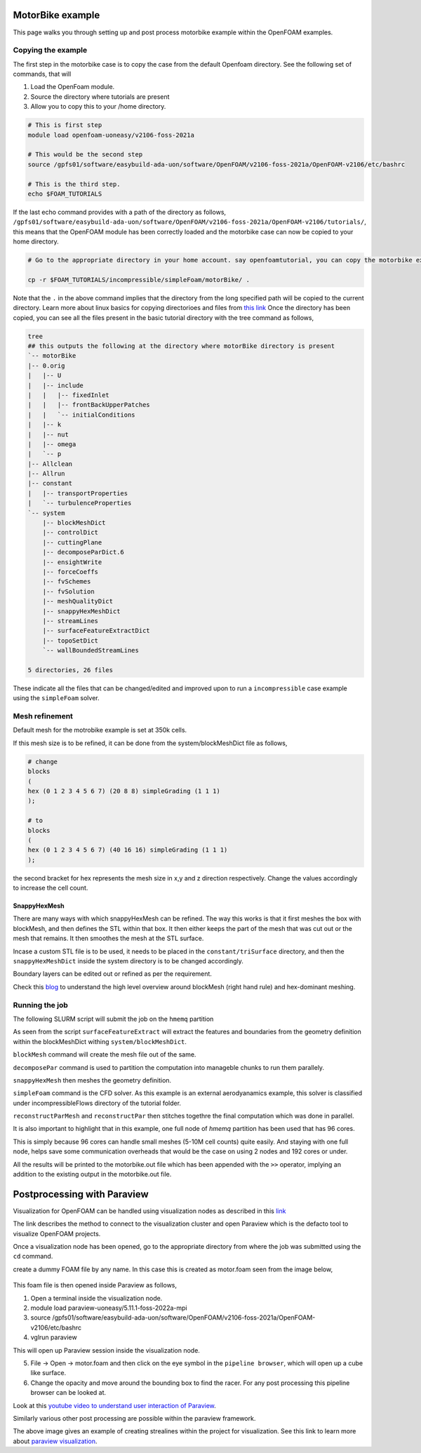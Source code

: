 MotorBike example
==================

This page walks you through setting up and post process motorbike example within the OpenFOAM examples. 

Copying the example
-------------------

The first step in the motorbike case is to copy the case from the default Openfoam directory. 
See the following set of commands, that will

1. Load the OpenFoam module. 
2. Source the directory where tutorials are present
3. Allow you to copy this to your /home directory. 

.. code-block:: bash

    # This is first step
    module load openfoam-uoneasy/v2106-foss-2021a

    # This would be the second step
    source /gpfs01/software/easybuild-ada-uon/software/OpenFOAM/v2106-foss-2021a/OpenFOAM-v2106/etc/bashrc

    # This is the third step.
    echo $FOAM_TUTORIALS


If the last echo command provides with a path of the directory as follows, ``/gpfs01/software/easybuild-ada-uon/software/OpenFOAM/v2106-foss-2021a/OpenFOAM-v2106/tutorials/``, this means that the OpenFOAM module has been correctly loaded and the motorbike case can now be copied to your home directory. 

.. code-block:: bash

    # Go to the appropriate directory in your home account. say openfoamtutorial, you can copy the motorbike example as follows, from inside the openforamtutorial directory.

    cp -r $FOAM_TUTORIALS/incompressible/simpleFoam/motorBike/ .


Note that the ``.`` in the above command implies that the directory from the long specified path will be copied to the current directory. Learn more about linux basics for copying directorioes and files from `this link <https://linuxbasics-doc-uon.readthedocs.io/en/latest/>`_ 
Once the directory has been copied, you can see all the files present in the basic tutorial directory with the tree command as follows, 

.. code-block:: bash

    tree
    ## this outputs the following at the directory where motorBike directory is present
    `-- motorBike
    |-- 0.orig
    |   |-- U
    |   |-- include
    |   |   |-- fixedInlet
    |   |   |-- frontBackUpperPatches
    |   |   `-- initialConditions
    |   |-- k
    |   |-- nut
    |   |-- omega
    |   `-- p
    |-- Allclean
    |-- Allrun
    |-- constant
    |   |-- transportProperties
    |   `-- turbulenceProperties
    `-- system
        |-- blockMeshDict
        |-- controlDict
        |-- cuttingPlane
        |-- decomposeParDict.6
        |-- ensightWrite
        |-- forceCoeffs
        |-- fvSchemes
        |-- fvSolution
        |-- meshQualityDict
        |-- snappyHexMeshDict
        |-- streamLines
        |-- surfaceFeatureExtractDict
        |-- topoSetDict
        `-- wallBoundedStreamLines

    5 directories, 26 files

These indicate all the files that can be changed/edited and improved upon to run a ``incompressible`` case example using the ``simpleFoam`` solver. 



Mesh refinement
---------------

Default mesh for the motrobike example is set at 350k cells. 

If this mesh size is to be refined, it can be done from the system/blockMeshDict file as follows, 

.. code-block:: bash

    # change 
    blocks
    (
    hex (0 1 2 3 4 5 6 7) (20 8 8) simpleGrading (1 1 1)
    );

    # to
    blocks
    (
    hex (0 1 2 3 4 5 6 7) (40 16 16) simpleGrading (1 1 1)
    );


the second bracket for hex represents the mesh size in x,y and z direction respectively. Change the values accordingly to increase the cell count. 

SnappyHexMesh
^^^^^^^^^^^^^

There are many ways with which snappyHexMesh can be refined. 
The way this works is that it first meshes the box with blockMesh, and then defines the STL within that box. It then either keeps the part of the mesh that was cut out or the mesh that remains. It then smoothes the mesh at the STL surface. 

Incase a custom STL file is to be used, it needs to be placed in the ``constant/triSurface`` directory, and then the ``snappyHexMeshDict`` inside the system directory is to be changed accordingly. 

Boundary layers can be edited out or refined as per the requirement. 

Check this `blog <https://curiosityfluids.com/2019/02/14/high-level-overview-of-meshing-for-openfoam/>`_  to understand the high level overview around blockMesh (right hand rule) and hex-dominant meshing. 

Running the job
---------------

The following SLURM script will submit the job on the ``hmemq`` partition

.. tabs::
    
    .. code-tab:: slurm

            #!/bin/bash
            #SBATCH --job-name=motorbike
            #SBATCH --output=motorbike.out
            #SBATCH --time=2:00:00
            #SBATCH --nodes=1
            #SBATCH --ntasks-per-node=96
            #SBATCH --partition=hmemq

            # Load OpenFOAM module

            module load openfoam-uoneasy/v2106-foss-2021a-UCX-1.15.0

            #Set up OpenFOAM environment
            source /gpfs01/software/easybuild-ada-uon/software/OpenFOAM/v2106-foss-2021a/OpenFOAM-v2106/etc/bashrc

            surfaceFeatureExtract

            blockMesh

            decomposePar -copyZero

            mpirun -np $SLURM_NTASKS snappyHexMesh -parallel -overwrite >> motorbike.out

            mpirun -np $SLURM_NTASKS simpleFoam -parallel >> motorbike.out

            echo "=========================================" >> motorbike.out
            echo  >> motorbike.out
            echo " reconstruct starts here! " >> motorbike.out
            echo "=========================================" >> motorbike.out

            reconstructParMesh -constant >> motorbike.out

            reconstructPar -latestTime >> motorbike.out

As seen from the script
``surfaceFeatureExtract`` will extract the features and boundaries from the geometry definition within the blockMeshDict withing ``system/blockMeshDict``.

``blockMesh`` command will create the mesh file out of the same. 

``decomposePar`` command is used to partition the computation into manageble chunks to run them parallely. 

``snappyHexMesh`` then meshes the geometry definition. 

``simpleFoam`` command is the CFD solver. As this example is an external aerodyanamics example, this solver is classified under incompressibleFlows directory of the tutorial folder. 

``reconstructParMesh`` and ``reconstructPar`` then stitches togethre the final computation which was done in parallel. 

It is also important to highlight that in this example, one full node of *hmemq* partition has been used that has 96 cores. 

This is simply because 96 cores can handle small meshes (5-10M cell counts) quite easily. And staying with one full node, helps save some communication overheads that would be the case on using 2 nodes and 192 cores or under. 

All the results will be printed to the motorbike.out file which has been appended with the ``>>`` operator, implying an addition to the existing output in the motorbike.out file. 

Postprocessing with Paraview
============================

Visualization for OpenFOAM can be handled using visualization nodes as described in this `link <https://uniofnottm.sharepoint.com/sites/DigitalResearch/SitePages/Ada-Remote-Visualisation.aspx#mobaxterm>`_

The link describes the method to connect to the visualization cluster and open Paraview which is the defacto tool to visualize OpenFOAM projects. 

Once a visualization node has been opened, go to the appropriate directory from where the job was submitted using the ``cd`` command. 

create a dummy FOAM file by any name. In this case this is created as motor.foam seen from the image below, 

.. figure:: images/motorfoam.png


This foam file is then opened inside Paraview as follows, 

1. Open a terminal inside the visualization node. 
2. module load paraview-uoneasy/5.11.1-foss-2022a-mpi
3. source /gpfs01/software/easybuild-ada-uon/software/OpenFOAM/v2106-foss-2021a/OpenFOAM-v2106/etc/bashrc
4. vglrun paraview

This will open up Paraview session inside the visualization node. 

5. File -> Open -> motor.foam and then click on the eye symbol in the ``pipeline browser``, which will open up a cube like surface. 

6. Change the opacity and move around the bounding box to find the racer. For any post processing this pipeline browser can be looked at. 

.. image:: images/foamopen.png


Look at this `youtube video to understand user interaction of Paraview <https://www.youtube.com/watch?v=oeAVgkkD4Vg&list=PLvkU6i2iQ2fpcVsqaKXJT5Wjb9_ttRLK-&index=2>`_. 

Similarly various other post processing are possible within the paraview framework. 

.. image:: images/streamlines.png

The above image gives an example of creating strealines within the project for visualization. 
See this link to learn more about `paraview visualization <https://docs.paraview.org/en/latest/index.html>`_.